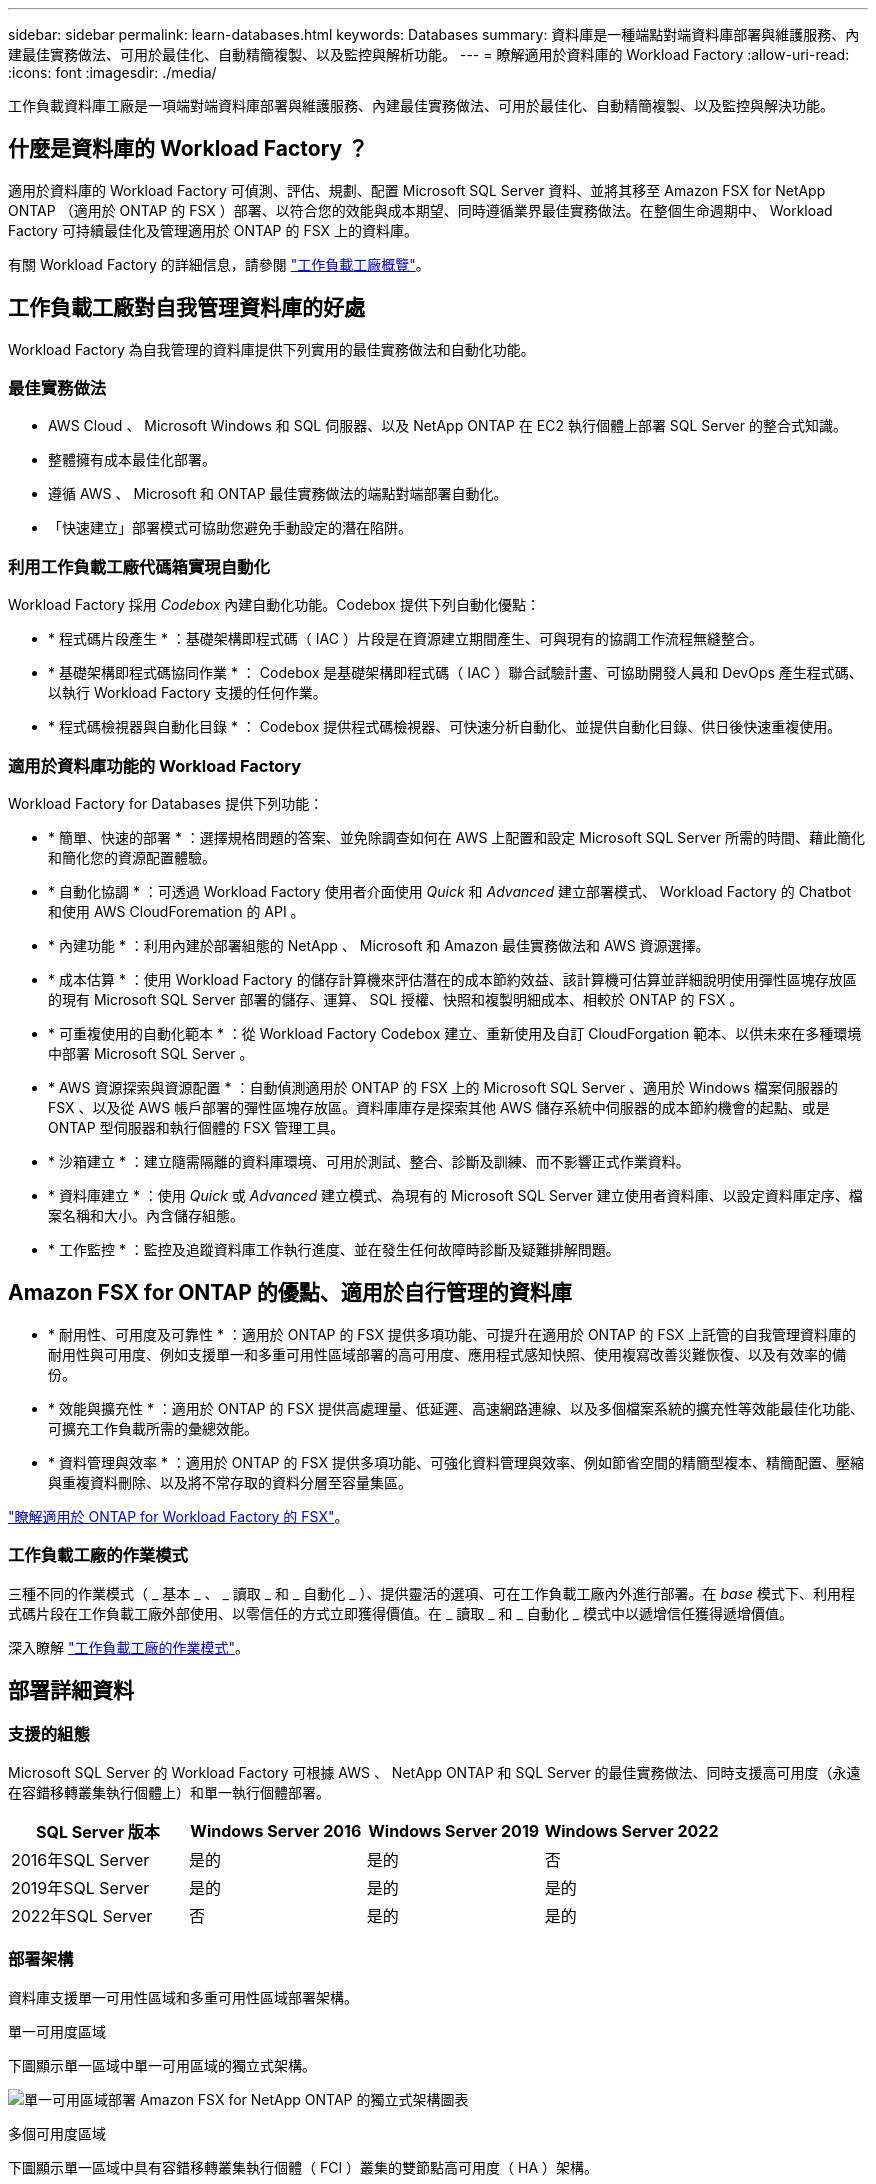 ---
sidebar: sidebar 
permalink: learn-databases.html 
keywords: Databases 
summary: 資料庫是一種端點對端資料庫部署與維護服務、內建最佳實務做法、可用於最佳化、自動精簡複製、以及監控與解析功能。 
---
= 瞭解適用於資料庫的 Workload Factory
:allow-uri-read: 
:icons: font
:imagesdir: ./media/


[role="lead"]
工作負載資料庫工廠是一項端對端資料庫部署與維護服務、內建最佳實務做法、可用於最佳化、自動精簡複製、以及監控與解決功能。



== 什麼是資料庫的 Workload Factory ？

適用於資料庫的 Workload Factory 可偵測、評估、規劃、配置 Microsoft SQL Server 資料、並將其移至 Amazon FSX for NetApp ONTAP （適用於 ONTAP 的 FSX ）部署、以符合您的效能與成本期望、同時遵循業界最佳實務做法。在整個生命週期中、 Workload Factory 可持續最佳化及管理適用於 ONTAP 的 FSX 上的資料庫。

有關 Workload Factory 的詳細信息，請參閱 link:https://docs.netapp.com/us-en/workload-setup-admin/workload-factory-overview.html["工作負載工廠概覽"^]。



== 工作負載工廠對自我管理資料庫的好處

Workload Factory 為自我管理的資料庫提供下列實用的最佳實務做法和自動化功能。



=== 最佳實務做法

* AWS Cloud 、 Microsoft Windows 和 SQL 伺服器、以及 NetApp ONTAP 在 EC2 執行個體上部署 SQL Server 的整合式知識。
* 整體擁有成本最佳化部署。
* 遵循 AWS 、 Microsoft 和 ONTAP 最佳實務做法的端點對端部署自動化。
* 「快速建立」部署模式可協助您避免手動設定的潛在陷阱。




=== 利用工作負載工廠代碼箱實現自動化

Workload Factory 採用 _Codebox_ 內建自動化功能。Codebox 提供下列自動化優點：

* * 程式碼片段產生 * ：基礎架構即程式碼（ IAC ）片段是在資源建立期間產生、可與現有的協調工作流程無縫整合。
* * 基礎架構即程式碼協同作業 * ： Codebox 是基礎架構即程式碼（ IAC ）聯合試驗計畫、可協助開發人員和 DevOps 產生程式碼、以執行 Workload Factory 支援的任何作業。
* * 程式碼檢視器與自動化目錄 * ： Codebox 提供程式碼檢視器、可快速分析自動化、並提供自動化目錄、供日後快速重複使用。




=== 適用於資料庫功能的 Workload Factory

Workload Factory for Databases 提供下列功能：

* * 簡單、快速的部署 * ：選擇規格問題的答案、並免除調查如何在 AWS 上配置和設定 Microsoft SQL Server 所需的時間、藉此簡化和簡化您的資源配置體驗。
* * 自動化協調 * ：可透過 Workload Factory 使用者介面使用 _Quick_ 和 _Advanced_ 建立部署模式、 Workload Factory 的 Chatbot 和使用 AWS CloudForemation 的 API 。
* * 內建功能 * ：利用內建於部署組態的 NetApp 、 Microsoft 和 Amazon 最佳實務做法和 AWS 資源選擇。
* * 成本估算 * ：使用 Workload Factory 的儲存計算機來評估潛在的成本節約效益、該計算機可估算並詳細說明使用彈性區塊存放區的現有 Microsoft SQL Server 部署的儲存、運算、 SQL 授權、快照和複製明細成本、相較於 ONTAP 的 FSX 。
* * 可重複使用的自動化範本 * ：從 Workload Factory Codebox 建立、重新使用及自訂 CloudForgation 範本、以供未來在多種環境中部署 Microsoft SQL Server 。
* * AWS 資源探索與資源配置 * ：自動偵測適用於 ONTAP 的 FSX 上的 Microsoft SQL Server 、適用於 Windows 檔案伺服器的 FSX 、以及從 AWS 帳戶部署的彈性區塊存放區。資料庫庫存是探索其他 AWS 儲存系統中伺服器的成本節約機會的起點、或是 ONTAP 型伺服器和執行個體的 FSX 管理工具。
* * 沙箱建立 * ：建立隨需隔離的資料庫環境、可用於測試、整合、診斷及訓練、而不影響正式作業資料。
* * 資料庫建立 * ：使用 _Quick_ 或 _Advanced_ 建立模式、為現有的 Microsoft SQL Server 建立使用者資料庫、以設定資料庫定序、檔案名稱和大小。內含儲存組態。
* * 工作監控 * ：監控及追蹤資料庫工作執行進度、並在發生任何故障時診斷及疑難排解問題。




== Amazon FSX for ONTAP 的優點、適用於自行管理的資料庫

* * 耐用性、可用度及可靠性 * ：適用於 ONTAP 的 FSX 提供多項功能、可提升在適用於 ONTAP 的 FSX 上託管的自我管理資料庫的耐用性與可用度、例如支援單一和多重可用性區域部署的高可用度、應用程式感知快照、使用複寫改善災難恢復、以及有效率的備份。
* * 效能與擴充性 * ：適用於 ONTAP 的 FSX 提供高處理量、低延遲、高速網路連線、以及多個檔案系統的擴充性等效能最佳化功能、可擴充工作負載所需的彙總效能。
* * 資料管理與效率 * ：適用於 ONTAP 的 FSX 提供多項功能、可強化資料管理與效率、例如節省空間的精簡型複本、精簡配置、壓縮與重複資料刪除、以及將不常存取的資料分層至容量集區。


link:https://docs.netapp.com/us-en/workload-fsx-ontap/learn-fsx-ontap.html["瞭解適用於 ONTAP for Workload Factory 的 FSX"^]。



=== 工作負載工廠的作業模式

三種不同的作業模式（ _ 基本 _ 、 _ 讀取 _ 和 _ 自動化 _ ）、提供靈活的選項、可在工作負載工廠內外進行部署。在 _base_ 模式下、利用程式碼片段在工作負載工廠外部使用、以零信任的方式立即獲得價值。在 _ 讀取 _ 和 _ 自動化 _ 模式中以遞增信任獲得遞增價值。

深入瞭解 link:https://docs.netapp.com/us-en/workload-setup-admin/operational-modes.html["工作負載工廠的作業模式"^]。



== 部署詳細資料



=== 支援的組態

Microsoft SQL Server 的 Workload Factory 可根據 AWS 、 NetApp ONTAP 和 SQL Server 的最佳實務做法、同時支援高可用度（永遠在容錯移轉叢集執行個體上）和單一執行個體部署。

[cols="2a,2a,2a,2a"]
|===
| SQL Server 版本 | Windows Server 2016 | Windows Server 2019 | Windows Server 2022 


 a| 
2016年SQL Server
 a| 
是的
 a| 
是的
 a| 
否



 a| 
2019年SQL Server
 a| 
是的
 a| 
是的
 a| 
是的



 a| 
2022年SQL Server
 a| 
否
 a| 
是的
 a| 
是的

|===


=== 部署架構

資料庫支援單一可用性區域和多重可用性區域部署架構。

.單一可用度區域
下圖顯示單一區域中單一可用區域的獨立式架構。

image:diagram-SAZ-database-architecture.png["單一可用區域部署 Amazon FSX for NetApp ONTAP 的獨立式架構圖表"]

.多個可用度區域
下圖顯示單一區域中具有容錯移轉叢集執行個體（ FCI ）叢集的雙節點高可用度（ HA ）架構。

image:diagram-MAZ-database-architecture.png["雙節點高可用度架構的圖表、在單一區域中使用容錯移轉叢集執行個體叢集"]



=== 整合式 AWS 服務

資料庫包含下列整合式 AWS 服務：

* CloudForation
* 簡單通知服務
* CloudWatch
* Systems Manager
* Secrets Manager




=== 支援的地區

支援 ONTAP 適用的 FSX 的所有商業地區均支援資料庫。 https://aws.amazon.com/about-aws/global-infrastructure/regional-product-services/["檢視支援的Amazon地區。"^]

不支援下列 AWS 區域：

* 中國地區
* GovCloud（美國）地區
* 秘密雲端
* Top Secret Cloud




== 取得協助

Amazon FSX for NetApp ONTAP 的功能是AWS的第一方解決方案。如需與適用於 ONTAP 檔案系統、基礎架構或任何使用此服務的解決方案的 FSX 相關的問題或技術支援問題、請使用 AWS 管理主控台的支援中心、開啟 AWS 的支援案例。選取「FSXfor ONTAP Sf1」服務和適當的類別。提供建立AWS支援案例所需的其餘資訊。

如需有關 Workload Factory 或 Workload Factory 應用程式與服務的一般問題、請 link:get-help-databases.html["取得 Workload Factory 資料庫的說明"]參閱。
